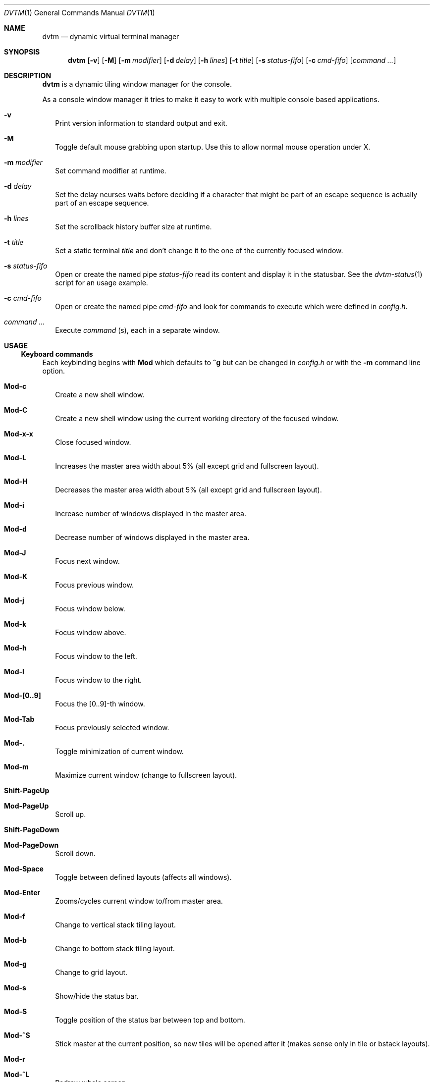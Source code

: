 .Dd December 27, 2016
.Dt DVTM 1
.Os dvtm VERSION
.Sh NAME
.Nm dvtm
.Nd dynamic virtual terminal manager
.
.
.Sh SYNOPSIS
.
.Nm
.Op Fl v
.Op Fl M
.Op Fl m Ar modifier
.Op Fl d Ar delay
.Op Fl h Ar lines
.Op Fl t Ar title
.Op Fl s Ar status-fifo
.Op Fl c Ar cmd-fifo
.Op Ar command Ar ...
.
.
.Sh DESCRIPTION
.
.Nm
is a dynamic tiling window manager for the console.
.Pp
As a console window manager it tries to make it easy to work with multiple
console based applications.
.
.Bl -tag -width 8
.It Fl v
Print version information to standard output and exit.
.
.It Fl M
Toggle default mouse grabbing upon startup. Use this to allow normal mouse operation
under X.
.
.It Fl m Ar modifier
Set command modifier at runtime.
.
.It Fl d Ar delay
Set the delay ncurses waits before deciding if a character that might be
part of an escape sequence is actually part of an escape sequence.
.
.It Fl h Ar lines
Set the scrollback history buffer size at runtime.
.
.It Fl t Ar title
Set a static terminal
.Ar title
and don't change it to the one of the currently focused window.
.
.It Fl s Ar status-fifo
Open or create the named pipe
.Pa status-fifo
read its content and display it in the statusbar. See the
.Xr dvtm-status 1
script for an usage example.
.
.It Fl c Ar cmd-fifo
Open or create the named pipe
.Pa cmd-fifo
and look for commands to execute which were defined in
.Pa config.h .
.
.It Ar command Ar ...
Execute
.Ar command
(s), each in a separate window.
.El
.
.
.Sh USAGE
.
.Ss Keyboard commands
.
Each keybinding begins with
.Ic Mod
which defaults to
.Ic ^g
but can be changed in
.Pa config.h
or with the
.Fl m
command line option.
.
.Bl -tag -width 8
.It Ic Mod-c
Create a new shell window.
.
.It Ic Mod-C
Create a new shell window using the current working directory of the focused window.
.
.It Ic Mod-x-x
Close focused window.
.
.It Ic Mod-L
Increases the master area width about 5% (all except grid and
fullscreen layout).
.
.It Ic Mod-H
Decreases the master area width about 5% (all except grid and
fullscreen layout).
.
.It Ic Mod-i
Increase number of windows displayed in the master area.
.
.It Ic Mod-d
Decrease number of windows displayed in the master area.
.
.It Ic Mod-J
Focus next window.
.
.It Ic Mod-K
Focus previous window.
.
.It Ic Mod-j
Focus window below.
.
.It Ic Mod-k
Focus window above.
.
.It Ic Mod-h
Focus window to the left.
.
.It Ic Mod-l
Focus window to the right.
.
.It Ic Mod-[0..9]
Focus the [0..9]-th window.
.
.It Ic Mod-Tab
Focus previously selected window.
.
.It Ic Mod-.
Toggle minimization of current window.
.
.It Ic Mod-m
Maximize current window (change to fullscreen layout).
.
.It Ic Shift-PageUp
.It Ic Mod-PageUp
Scroll up.
.
.It Ic Shift-PageDown
.It Ic Mod-PageDown
Scroll down.
.
.It Ic Mod-Space
Toggle between defined layouts (affects all windows).
.
.It Ic Mod-Enter
Zooms/cycles current window to/from master area.
.
.It Ic Mod-f
Change to vertical stack tiling layout.
.
.It Ic Mod-b
Change to bottom stack tiling layout.
.
.It Ic Mod-g
Change to grid layout.
.
.It Ic Mod-s
Show/hide the status bar.
.
.It Ic Mod-S
Toggle position of the status bar between top and bottom.
.
.It Ic Mod-^S
Stick master at the current position, so new tiles will
be opened after it (makes sense only in tile or bstack layouts).
.
.It Ic Mod-r
.
.It Ic Mod-^L
Redraw whole screen.
.
.It Ic Mod-a
Toggle keyboard multiplexing mode, if activated keypresses are sent to all
visible windows.
.
.It Ic Mod-M
Toggle dvtm mouse grabbing.
.
.It Ic Mod-^E
Open editor in new window.
.
.It Ic Mod-e
Enter copy mode (see section below for further information).
.
.It Ic Mod-/
Enter copy mode and start searching forward (assumes a vi-like editor).
.
.It Ic Mod-p
Paste last copied text from copy mode at current cursor position.
.
.It Ic Mod-?
Show this manual page.
.
.It Ic Mod-Mod
Send the Mod key.
.
.It Ic Mod-F[1..n]
.It Ic Mod-v-[1..n]
View all windows with n-th tag.
.
.It Ic Mod-0
View all windows with any tag.
.
.It Ic Mod-v-Tab
Toggles to the previously selected tags.
.
.It Ic Mod-V-[1..n]
Add/remove all windows with nth tag to/from the view.
.
.It Ic Mod-t-[1..n]
Apply nth tag to focused window.
.
.It Ic Mod-T-[1..n]
Add/remove nth tag to/from focused window.
.
.It Ic Mod-q-q
Quit dvtm.
.El
.
.
.Ss Mouse commands
.
By default dvtm captures mouse events to provide the actions listed below.
Unfortunately this interferes with the standard X copy and paste mechanism.
To work around this you need to hold down
.Ic Shift
while selecting or pasting text.
Alternatively you can disable mouse support at compile time, start dvtm with the
.Fl M
flag or toggle mouse support during runtime with
.Ic Mod-M .
.
.Bl -tag -width 8
.It Ic Button1 click
Focus window.
.
.It Ic Button1 double click
Focus window and toggle maximization.
.
.It Ic Button2 click
Zoom/cycle current window to/from master area.
.
.It Ic Button3 click
Toggle minimization of current window.
.El
.
.
.Ss Copy mode
.
Copy mode gives easy access to past output by piping it to
.Xr dvtm-editor 1 ,
opening an editor.
What the editor writes will be stored in an internal register and can be pasted
into other clients (via
.Ic Mod-p ).
.
.
.Sh ENVIRONMENT VARIABLES
.
.Bl -tag -width 8
.It Ev DVTM
Each process spawned by dvtm will have this variable set to the dvtm version
it is running under.
.
.It Ev DVTM_WINDOW_ID
Each process also has access to its constant and unique window id.
.
.It Ev DVTM_CMD_FIFO
If the -c command line argument was specified upon dvtm startup, this variable
will be set to the file name of the named pipe. Thus allowing the process
to send commands back to dvtm.
.
.It Ev DVTM_TERM
By default dvtm uses its own terminfo file and therefore sets
.Ev TERM=dvtm
within the client windows. This can be overridden by setting the
.Ev DVTM_TERM
environment variable to a valid terminal name before launching dvtm.
.
.It Ev DVTM_EDITOR
When entering the copymode dvtm pipes the whole scroll back buffer to
.Xr dvtm-editor 1
which opens the content in
.Ev DVTM_EDITOR ,
with fallbacks to
.Ev VISUAL ,
.Ev EDITOR
and
.Xr vi 1
.Pa config.h
is used instead.
.El
.
.
.Sh EXAMPLE
.
See the
.Xr dvtm-status 1
script as an example of how to display text in the status bar.
.
.
.Sh FILES
.
.Nm
is customized by creating a custom
.Pa config.h
and (re)compiling the source code.
This keeps it fast, secure and simple.
.
.
.Sh SEE ALSO
.
.Xr abduco 1 ,
.Xr dvtm-status 1
.
.
.Sh AUTHOR
.
dvtm is written
.An Marc André Tanner Aq Mt mat at brain-dump.org
